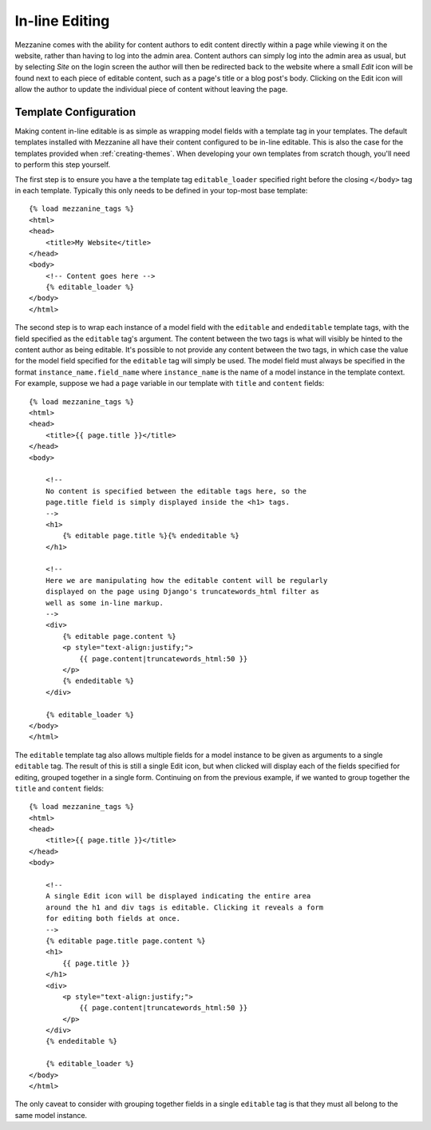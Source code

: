 ===============
In-line Editing
===============

Mezzanine comes with the ability for content authors to edit content
directly within a page while viewing it on the website, rather than having
to log into the admin area. Content authors can simply log into the admin
area as usual, but by selecting *Site* on the login screen the author will
then be redirected back to the website where a small *Edit* icon will be
found next to each piece of editable content, such as a page's title or a
blog post's body. Clicking on the Edit icon will allow the author to update
the individual piece of content without leaving the page.

Template Configuration
======================

Making content in-line editable is as simple as wrapping model
fields with a template tag in your templates. The default templates
installed with Mezzanine all have their content configured to be in-line
editable. This is also the case for the templates provided when
:ref:`creating-themes`. When developing your own templates from
scratch though, you'll need to perform this step yourself.

The first step is to ensure you have a the template tag ``editable_loader``
specified right before the closing ``</body>`` tag in each template.
Typically this only needs to be defined in your top-most base template::

    {% load mezzanine_tags %}
    <html>
    <head>
        <title>My Website</title>
    </head>
    <body>
        <!-- Content goes here -->
        {% editable_loader %}
    </body>
    </html>

The second step is to wrap each instance of a model field with the
``editable`` and ``endeditable`` template tags, with the field specified as
the ``editable`` tag's argument. The content between the two tags is what
will visibly be hinted to the content author as being editable. It's possible to not provide any content between
the two tags, in which case the value for the model field specified for the
``editable`` tag will simply be used. The model field must always be
specified in the format ``instance_name.field_name`` where ``instance_name``
is the name of a model instance in the template context. For example,
suppose we had a ``page`` variable in our template with ``title`` and
``content`` fields::

    {% load mezzanine_tags %}
    <html>
    <head>
        <title>{{ page.title }}</title>
    </head>
    <body>

        <!--
        No content is specified between the editable tags here, so the
        page.title field is simply displayed inside the <h1> tags.
        -->
        <h1>
            {% editable page.title %}{% endeditable %}
        </h1>

        <!--
        Here we are manipulating how the editable content will be regularly
        displayed on the page using Django's truncatewords_html filter as
        well as some in-line markup.
        -->
        <div>
            {% editable page.content %}
            <p style="text-align:justify;">
                {{ page.content|truncatewords_html:50 }}
            </p>
            {% endeditable %}
        </div>

        {% editable_loader %}
    </body>
    </html>

The ``editable`` template tag also allows multiple fields for a model
instance to be given as arguments to a single ``editable`` tag. The
result of this is still a single Edit icon, but when clicked will display
each of the fields specified for editing, grouped together in a single form.
Continuing on from the previous example, if we wanted to group together
the ``title`` and ``content`` fields::

    {% load mezzanine_tags %}
    <html>
    <head>
        <title>{{ page.title }}</title>
    </head>
    <body>

        <!--
        A single Edit icon will be displayed indicating the entire area
        around the h1 and div tags is editable. Clicking it reveals a form
        for editing both fields at once.
        -->
        {% editable page.title page.content %}
        <h1>
            {{ page.title }}
        </h1>
        <div>
            <p style="text-align:justify;">
                {{ page.content|truncatewords_html:50 }}
            </p>
        </div>
        {% endeditable %}

        {% editable_loader %}
    </body>
    </html>

The only caveat to consider with grouping together fields in a single
``editable`` tag is that they must all belong to the same model instance.
